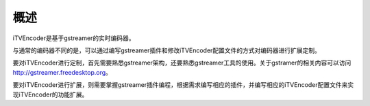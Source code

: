 概述
====

iTVEncoder是基于gstreamer的实时编码器。

与通常的编码器不同的是，可以通过编写gstreamer插件和修改iTVEncoder配置文件的方式对编码器进行扩展定制。

要对iTVEncoder进行定制，首先需要熟悉gstreamer架构，还要熟悉gstreamer工具的使用。关于gstramer的相关内容可以访问 http://gstreamer.freedesktop.org。

要对iTVEncoder进行扩展，则需要掌握gstreamer插件编程，根据需求编写相应的插件，并编写相应的iTVEncoder配置文件来实现iTVEncoder的功能扩展。
